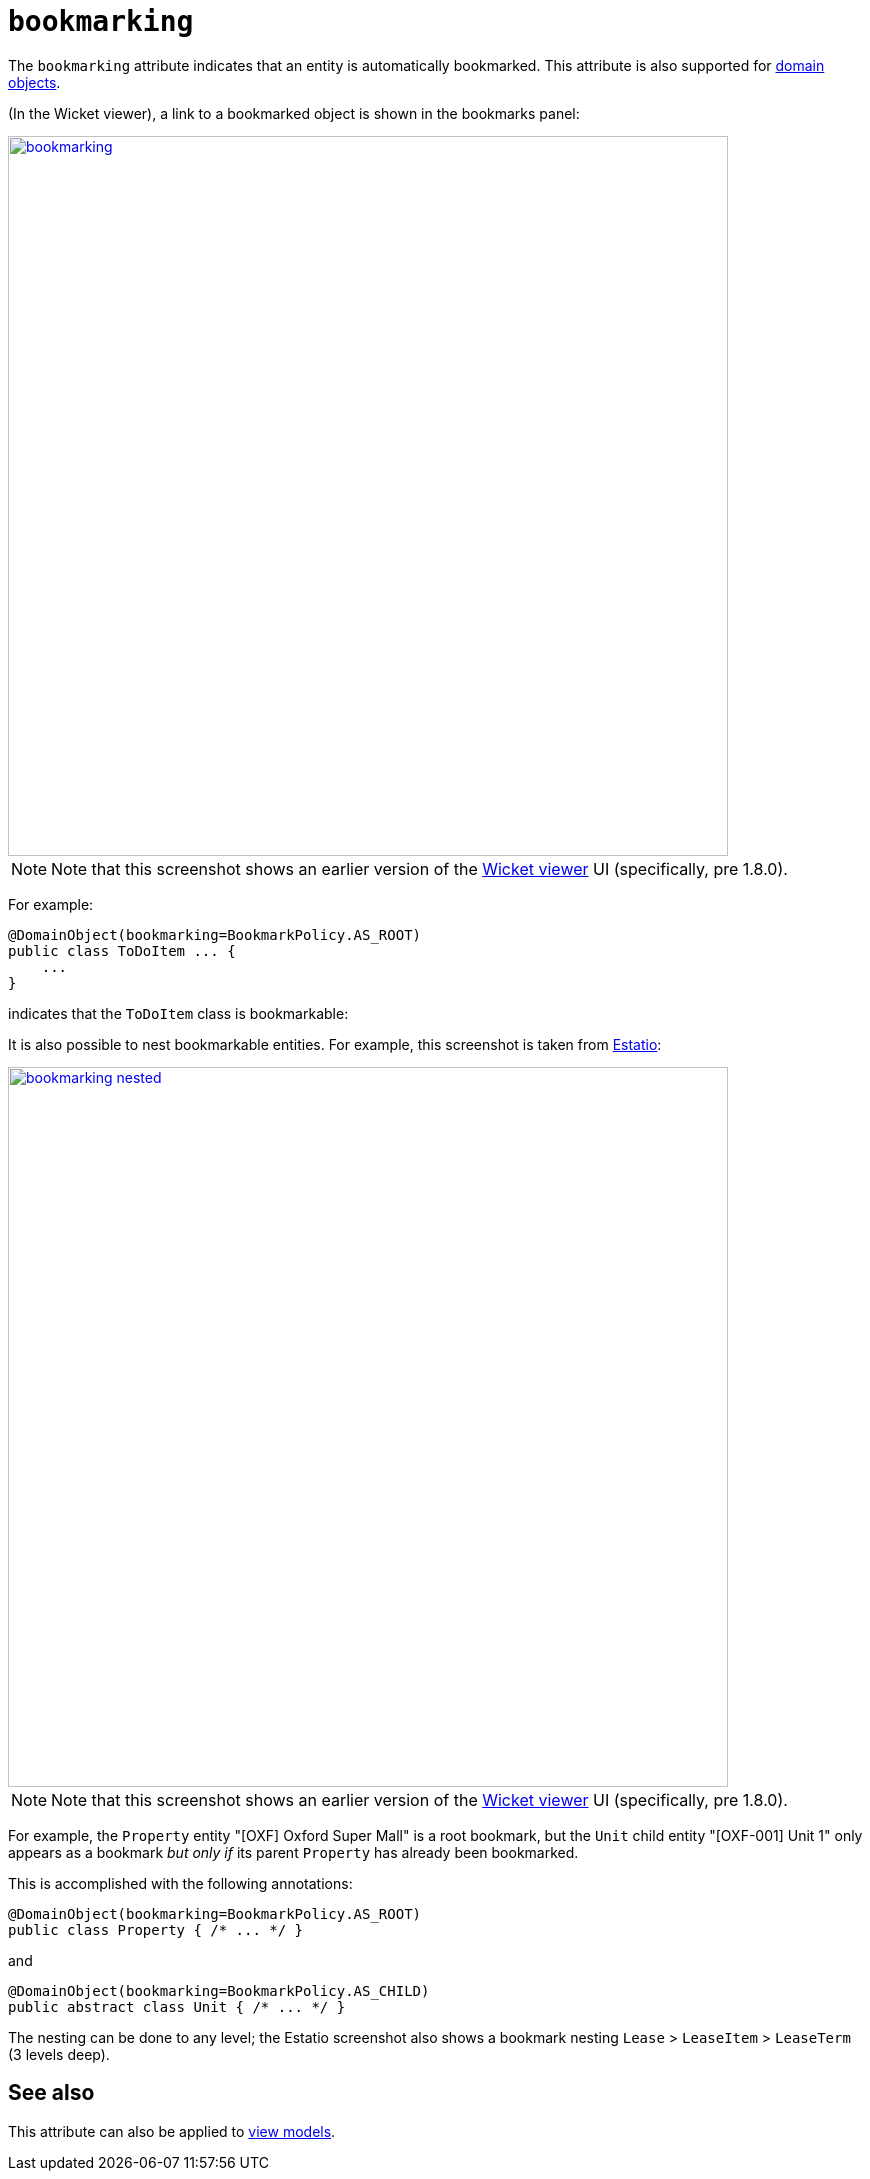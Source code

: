 = `bookmarking`

:Notice: Licensed to the Apache Software Foundation (ASF) under one or more contributor license agreements. See the NOTICE file distributed with this work for additional information regarding copyright ownership. The ASF licenses this file to you under the Apache License, Version 2.0 (the "License"); you may not use this file except in compliance with the License. You may obtain a copy of the License at. http://www.apache.org/licenses/LICENSE-2.0 . Unless required by applicable law or agreed to in writing, software distributed under the License is distributed on an "AS IS" BASIS, WITHOUT WARRANTIES OR  CONDITIONS OF ANY KIND, either express or implied. See the License for the specific language governing permissions and limitations under the License.
:page-partial:



The `bookmarking` attribute indicates that an entity is automatically bookmarked.
This attribute is also supported for  xref:refguide:applib-ant:Action.adoc#bookmarking[domain objects].

(In the Wicket viewer), a link to a bookmarked object is shown in the bookmarks panel:

image::reference-annotations/DomainObjectLayout/bookmarking.png[width="720px",link="{imagesdir}/reference-annotations/DomainObjectLayout/bookmarking.png"]

[NOTE]
====
Note that this screenshot shows an earlier version of the xref:vw:ROOT:about.adoc[Wicket viewer] UI (specifically, pre 1.8.0).
====

For example:

[source,java]
----
@DomainObject(bookmarking=BookmarkPolicy.AS_ROOT)
public class ToDoItem ... {
    ...
}
----

indicates that the `ToDoItem` class is bookmarkable:


It is also possible to nest bookmarkable entities.
For example, this screenshot is taken from http://github.com/estatio/estatio[Estatio]:

image::reference-annotations/DomainObjectLayout/bookmarking-nested.png[width="720px",link="{imagesdir}/reference-annotations/DomainObjectLayout/bookmarking-nested.png"]


[NOTE]
====
Note that this screenshot shows an earlier version of the xref:vw:ROOT:about.adoc[Wicket viewer] UI (specifically, pre 1.8.0).
====


For example, the `Property` entity "[OXF] Oxford Super Mall" is a root bookmark, but the `Unit` child entity "[OXF-001] Unit 1" only appears as a bookmark _but only if_ its parent `Property` has already been bookmarked.

This is accomplished with the following annotations:

[source,java]
----
@DomainObject(bookmarking=BookmarkPolicy.AS_ROOT)
public class Property { /* ... */ }
----

and

[source,java]
----
@DomainObject(bookmarking=BookmarkPolicy.AS_CHILD)
public abstract class Unit { /* ... */ }
----

The nesting can be done to any level; the Estatio screenshot also shows a bookmark nesting `Lease` > `LeaseItem` >  `LeaseTerm` (3 levels deep).



== See also

This attribute can also be applied to xref:refguide:applib-ant:ViewModelLayout.adoc#bookmarking[view models].

